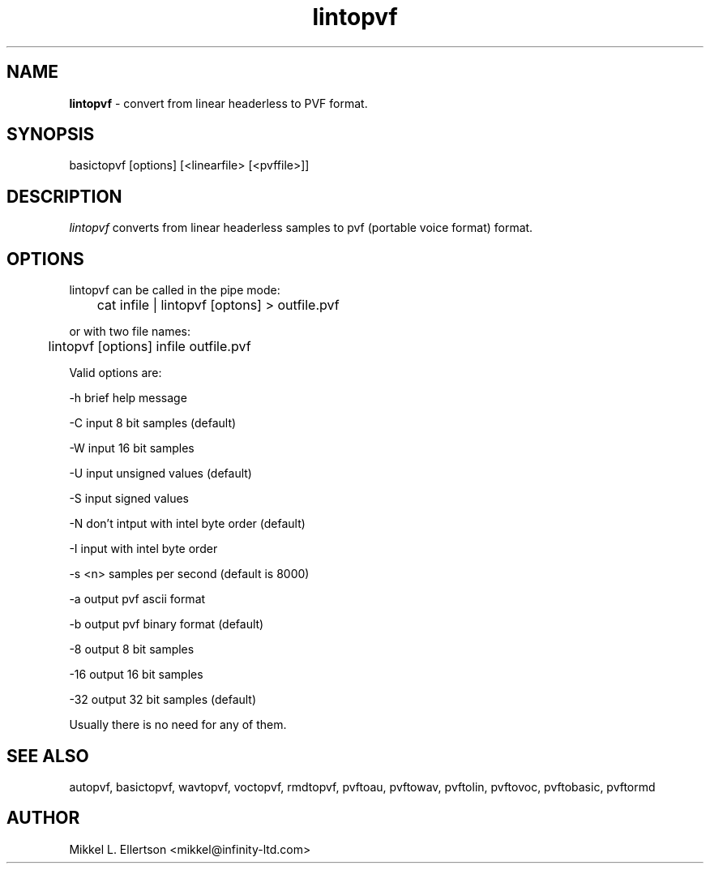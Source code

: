 .\" .IX pvf
.TH "lintopvf" "1" "1.4" "lintopvf" "PVF tools"
.SH "NAME"
\fBlintopvf\fR \- convert from linear headerless to PVF format.
.SH "SYNOPSIS"
basictopvf [options] [<linearfile> [<pvffile>]]
.SH "DESCRIPTION"
\fIlintopvf\fR converts from linear headerless samples to pvf (portable voice format) format.
.SH "OPTIONS"
lintopvf can be called in the pipe mode:

	cat infile | lintopvf [optons] > outfile.pvf

or with two file names:

	lintopvf [options] infile outfile.pvf

Valid options are:

\-h     brief help message

\-C     input 8 bit samples (default)

\-W     input 16 bit samples

\-U     input unsigned values (default)

\-S     input signed values

\-N     don't intput with intel byte order (default)

\-I     input with intel byte order

\-s <n> samples per second (default is 8000)

\-a     output pvf ascii format

\-b     output pvf binary format (default)

\-8     output 8 bit samples

\-16    output 16 bit samples

\-32    output 32 bit samples (default)

Usually there is no need for any of them.


.SH "SEE ALSO"
autopvf, basictopvf, wavtopvf, voctopvf, rmdtopvf,
pvftoau, pvftowav, pvftolin, pvftovoc, pvftobasic, pvftormd
.SH "AUTHOR"
Mikkel L. Ellertson <mikkel@infinity\-ltd.com>

